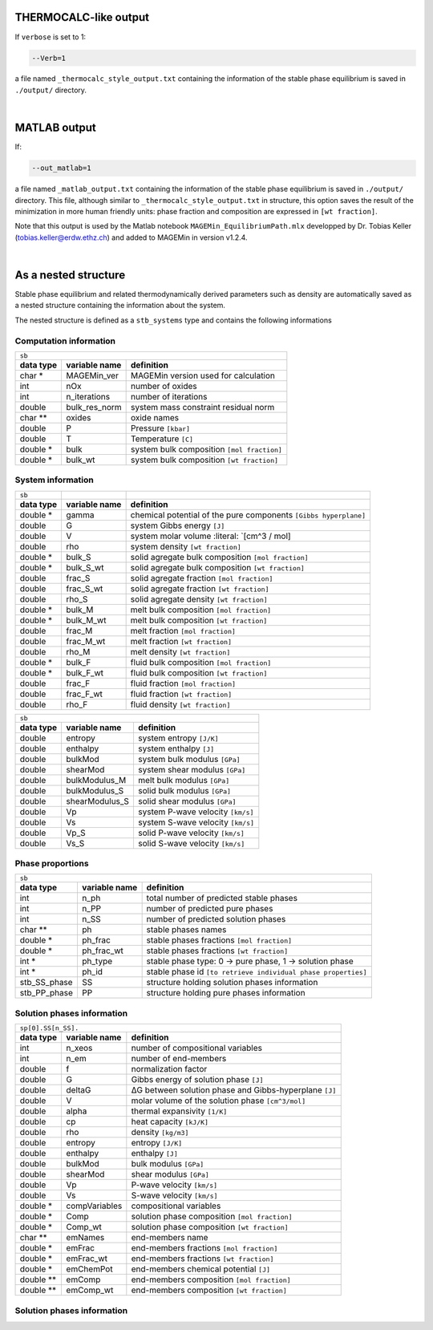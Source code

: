 .. MAGEMin documentation

THERMOCALC-like output
======================

If ``verbose`` is set to 1:

.. code-block:: shell

   --Verb=1

a file named ``_thermocalc_style_output.txt`` containing the information of the stable phase equilibrium is saved in ``./output/`` directory.

|


..  _MATLAB-target:

MATLAB output
=============

If:

.. code-block:: shell

   --out_matlab=1

a file named ``_matlab_output.txt`` containing the information of the stable phase equilibrium is saved in ``./output/`` directory.
This file, although similar to ``_thermocalc_style_output.txt`` in structure, this option saves the result of the minimization in more human friendly units:
phase fraction and composition are expressed in :literal:`[wt fraction]`.

Note that this output is used by the Matlab notebook ``MAGEMin_EquilibriumPath.mlx`` developped by Dr. Tobias Keller (tobias.keller@erdw.ethz.ch) and added to MAGEMin in version v1.2.4.

|

As a nested structure
=====================

Stable phase equilibrium and related thermodynamically derived parameters such as density are automatically saved as a nested structure containing the information about the system.

The nested structure is defined as a ``stb_systems`` type and contains the following informations


Computation information
***********************

+--------------------------------------------------------------------------------------------------------------+
| ``sb``                                                                                                       |
+---------------+-------------------+--------------------------------------------------------------------------+
| **data type** | **variable name** | **definition**                                                           |
+---------------+-------------------+--------------------------------------------------------------------------+
| char *        | MAGEMin_ver       | MAGEMin version used for calculation                                     |
+---------------+-------------------+--------------------------------------------------------------------------+
| int           | nOx               | number of oxides                                                         |
+---------------+-------------------+--------------------------------------------------------------------------+
| int           | n_iterations      | number of iterations                                                     |
+---------------+-------------------+--------------------------------------------------------------------------+
| double        | bulk_res_norm     | system mass constraint residual norm                                     |
+---------------+-------------------+--------------------------------------------------------------------------+
| char **       | oxides            | oxide names                                                              |
+---------------+-------------------+--------------------------------------------------------------------------+
| double        | P                 | Pressure :literal:`[kbar]`                                               |
+---------------+-------------------+--------------------------------------------------------------------------+
| double        | T                 | Temperature :literal:`[C]`                                               |
+---------------+-------------------+--------------------------------------------------------------------------+
| double *      | bulk              | system bulk composition  :literal:`[mol fraction]`                       |
+---------------+-------------------+--------------------------------------------------------------------------+
| double *      | bulk_wt           | system bulk composition  :literal:`[wt fraction]`                        |
+---------------+-------------------+--------------------------------------------------------------------------+

System information
*******************

+---------------+-------------------+-------------------------------------------------------------------------+
| ``sb``        |                   |                                                                         |
+---------------+-------------------+-------------------------------------------------------------------------+
| **data type** | **variable name** | **definition**                                                          |
+---------------+-------------------+-------------------------------------------------------------------------+
| double *      | gamma             | chemical potential of the pure components :literal:`[Gibbs hyperplane]` |
+---------------+-------------------+-------------------------------------------------------------------------+
| double        | G                 | system Gibbs energy :literal:`[J]`                                      |
+---------------+-------------------+-------------------------------------------------------------------------+
| double        | V                 | system molar volume :literal: `[cm^3 / mol]                             |
+---------------+-------------------+-------------------------------------------------------------------------+
| double        | rho               | system density :literal:`[wt fraction]`                                 |
+---------------+-------------------+-------------------------------------------------------------------------+
| double *      | bulk_S            | solid agregate bulk composition :literal:`[mol fraction]`               |
+---------------+-------------------+-------------------------------------------------------------------------+
| double *      | bulk_S_wt         | solid agregate bulk composition :literal:`[wt fraction]`                |
+---------------+-------------------+-------------------------------------------------------------------------+
| double        | frac_S            | solid agregate fraction :literal:`[mol fraction]`                       |
+---------------+-------------------+-------------------------------------------------------------------------+
| double        | frac_S_wt         | solid agregate fraction :literal:`[wt fraction]`                        |
+---------------+-------------------+-------------------------------------------------------------------------+
| double        | rho_S             | solid agregate density :literal:`[wt fraction]`                         |
+---------------+-------------------+-------------------------------------------------------------------------+
| double *      | bulk_M            | melt bulk composition :literal:`[mol fraction]`                         |
+---------------+-------------------+-------------------------------------------------------------------------+
| double *      | bulk_M_wt         | melt bulk composition :literal:`[wt fraction]`                          |
+---------------+-------------------+-------------------------------------------------------------------------+
| double        | frac_M            | melt fraction :literal:`[mol fraction]`                                 |
+---------------+-------------------+-------------------------------------------------------------------------+
| double        | frac_M_wt         | melt fraction :literal:`[wt fraction]`                                  |
+---------------+-------------------+-------------------------------------------------------------------------+
| double        | rho_M             | melt density :literal:`[wt fraction]`                                   |
+---------------+-------------------+-------------------------------------------------------------------------+
| double *      | bulk_F            | fluid bulk composition :literal:`[mol fraction]`                        |
+---------------+-------------------+-------------------------------------------------------------------------+
| double *      | bulk_F_wt         | fluid bulk composition :literal:`[wt fraction]`                         |
+---------------+-------------------+-------------------------------------------------------------------------+
| double        | frac_F            | fluid fraction :literal:`[mol fraction]`                                |
+---------------+-------------------+-------------------------------------------------------------------------+
| double        | frac_F_wt         | fluid fraction :literal:`[wt fraction]`                                 |
+---------------+-------------------+-------------------------------------------------------------------------+
| double        | rho_F             | fluid density :literal:`[wt fraction]`                                  |
+---------------+-------------------+-------------------------------------------------------------------------+

+--------------------------------------------------------------------------------------------------------------+
| ``sb``                                                                                                       |
+---------------+-------------------+--------------------------------------------------------------------------+
| **data type** | **variable name** | **definition**                                                           |
+---------------+-------------------+--------------------------------------------------------------------------+
| double        | entropy           | system entropy  :literal:`[J/K]`                                         |
+---------------+-------------------+--------------------------------------------------------------------------+
| double        | enthalpy          | system enthalpy  :literal:`[J]`                                          |
+---------------+-------------------+--------------------------------------------------------------------------+
| double        | bulkMod           | system bulk modulus  :literal:`[GPa]`                                    |
+---------------+-------------------+--------------------------------------------------------------------------+
| double        | shearMod          | system shear modulus  :literal:`[GPa]`                                   |
+---------------+-------------------+--------------------------------------------------------------------------+
| double        | bulkModulus_M     | melt bulk modulus  :literal:`[GPa]`                                      |
+---------------+-------------------+--------------------------------------------------------------------------+
| double        | bulkModulus_S     | solid bulk modulus  :literal:`[GPa]`                                     |
+---------------+-------------------+--------------------------------------------------------------------------+
| double        | shearModulus_S    | solid shear modulus  :literal:`[GPa]`                                    |
+---------------+-------------------+--------------------------------------------------------------------------+
| double        | Vp                | system P-wave velocity  :literal:`[km/s]`                                |
+---------------+-------------------+--------------------------------------------------------------------------+
| double        | Vs                | system S-wave velocity  :literal:`[km/s]`                                |
+---------------+-------------------+--------------------------------------------------------------------------+
| double        | Vp_S              | solid P-wave velocity  :literal:`[km/s]`                                 |
+---------------+-------------------+--------------------------------------------------------------------------+
| double        | Vs_S              | solid S-wave velocity  :literal:`[km/s]`                                 |
+---------------+-------------------+--------------------------------------------------------------------------+

Phase proportions
*****************

+--------------------------------------------------------------------------------------------------------------+
| ``sb``                                                                                                       |
+---------------+-------------------+--------------------------------------------------------------------------+
| **data type** | **variable name** | **definition**                                                           |
+---------------+-------------------+--------------------------------------------------------------------------+
| int           | n_ph              | total number of predicted stable phases                                  |
+---------------+-------------------+--------------------------------------------------------------------------+
| int           | n_PP              | number of predicted pure phases                                          |
+---------------+-------------------+--------------------------------------------------------------------------+
| int           | n_SS              | number of predicted solution phases                                      |
+---------------+-------------------+--------------------------------------------------------------------------+
| char **       | ph                | stable phases names                                                      |
+---------------+-------------------+--------------------------------------------------------------------------+
| double *      | ph_frac           | stable phases fractions  :literal:`[mol fraction]`                       |
+---------------+-------------------+--------------------------------------------------------------------------+
| double *      | ph_frac_wt        | stable phases fractions  :literal:`[wt fraction]`                        |
+---------------+-------------------+--------------------------------------------------------------------------+
| int *         | ph_type           | stable phase type: 0 -> pure phase, 1 -> solution phase                  |
+---------------+-------------------+--------------------------------------------------------------------------+
| int *         | ph_id             | stable phase id :literal:`[to retrieve individual phase properties]`     |
+---------------+-------------------+--------------------------------------------------------------------------+
| stb_SS_phase  | SS                | structure holding solution phases information                            |
+---------------+-------------------+--------------------------------------------------------------------------+
| stb_PP_phase  | PP                | structure holding pure phases information                                |
+---------------+-------------------+--------------------------------------------------------------------------+

Solution phases information
***************************

+--------------------------------------------------------------------------------------------------------------+
| ``sp[0].SS[n_SS].``                                                                                          |
+---------------+-------------------+--------------------------------------------------------------------------+
| **data type** | **variable name** | **definition**                                                           |
+---------------+-------------------+--------------------------------------------------------------------------+
| int           | n_xeos            | number of compositional variables                                        |
+---------------+-------------------+--------------------------------------------------------------------------+
| int           | n_em              | number of end-members                                                    |
+---------------+-------------------+--------------------------------------------------------------------------+
| double        | f                 | normalization factor                                                     |
+---------------+-------------------+--------------------------------------------------------------------------+
| double        | G                 | Gibbs energy of solution phase :literal:`[J]`                            |
+---------------+-------------------+--------------------------------------------------------------------------+
| double        | deltaG            | ΔG between solution phase and Gibbs-hyperplane :literal:`[J]`            |
+---------------+-------------------+--------------------------------------------------------------------------+
| double        | V                 | molar volume of the solution phase :literal:`[cm^3/mol]`                 |
+---------------+-------------------+--------------------------------------------------------------------------+
| double        | alpha             | thermal expansivity  :literal:`[1/K]`                                    |
+---------------+-------------------+--------------------------------------------------------------------------+
| double        | cp                | heat capacity  :literal:`[kJ/K]`                                         |
+---------------+-------------------+--------------------------------------------------------------------------+
| double        | rho               | density  :literal:`[kg/m3]`                                              |
+---------------+-------------------+--------------------------------------------------------------------------+
| double        | entropy           | entropy  :literal:`[J/K]`                                                |
+---------------+-------------------+--------------------------------------------------------------------------+
| double        | enthalpy          | enthalpy  :literal:`[J]`                                                 |
+---------------+-------------------+--------------------------------------------------------------------------+
| double        | bulkMod           | bulk modulus  :literal:`[GPa]`                                           |
+---------------+-------------------+--------------------------------------------------------------------------+
| double        | shearMod          | shear modulus  :literal:`[GPa]`                                          |
+---------------+-------------------+--------------------------------------------------------------------------+
| double        | Vp                | P-wave velocity  :literal:`[km/s]`                                       |
+---------------+-------------------+--------------------------------------------------------------------------+
| double        | Vs                | S-wave velocity  :literal:`[km/s]`                                       |
+---------------+-------------------+--------------------------------------------------------------------------+
| double *      | compVariables     | compositional variables                                                  |
+---------------+-------------------+--------------------------------------------------------------------------+
| double *      | Comp              | solution phase composition :literal:`[mol fraction]`                     |
+---------------+-------------------+--------------------------------------------------------------------------+
| double *      | Comp_wt           | solution phase composition :literal:`[wt fraction]`                      |
+---------------+-------------------+--------------------------------------------------------------------------+
| char **       | emNames           | end-members name                                                         |
+---------------+-------------------+--------------------------------------------------------------------------+
| double *      | emFrac            | end-members fractions :literal:`[mol fraction]`                          |
+---------------+-------------------+--------------------------------------------------------------------------+
| double *      | emFrac_wt         | end-members fractions :literal:`[wt fraction]`                           |
+---------------+-------------------+--------------------------------------------------------------------------+
| double *      | emChemPot         | end-members chemical potential :literal:`[J]`                            |
+---------------+-------------------+--------------------------------------------------------------------------+
| double **     | emComp            | end-members composition :literal:`[mol fraction]`                        |
+---------------+-------------------+--------------------------------------------------------------------------+
| double **     | emComp_wt         | end-members composition :literal:`[wt fraction]`                         |
+---------------+-------------------+--------------------------------------------------------------------------+

Solution phases information
***************************

+--------------------------------------------------------------------------------------------------------------+
| ``sp[0].PP[n_PP].``                                                                                          |
+---------------+-------------------+--------------------------------------------------------------------------+
| **data type** | **variable name** | **definition**                                                           |
+---------------+-------------------+--------------------------------------------------------------------------+
| double        | f                 | normalization factor                                                     |
+---------------+-------------------+--------------------------------------------------------------------------+
| double        | G                 | Gibbs energy of pure phase :literal:`[J]`                                |
+---------------+-------------------+--------------------------------------------------------------------------+
| double        | deltaG            | ΔG between pure phase and Gibbs-hyperplane :literal:`[J]`                |
+---------------+-------------------+--------------------------------------------------------------------------+
| double        | V                 | molar volume of the pure phase :literal:`[cm^3/mol]`                 |
+---------------+-------------------+--------------------------------------------------------------------------+
| double        | alpha             | thermal expansivity  :literal:`[1/K]`                                    |
+---------------+-------------------+--------------------------------------------------------------------------+
| double        | cp                | heat capacity  :literal:`[kJ/K]`                                         |
+---------------+-------------------+--------------------------------------------------------------------------+
| double        | rho               | density  :literal:`[kg/m3]`                                              |
+---------------+-------------------+--------------------------------------------------------------------------+
| double        | entropy           | entropy  :literal:`[J/K]`                                                |
+---------------+-------------------+--------------------------------------------------------------------------+
| double        | enthalpy          | enthalpy  :literal:`[J]`                                                 |
+---------------+-------------------+--------------------------------------------------------------------------+
| double        | bulkMod           | bulk modulus  :literal:`[GPa]`                                           |
+---------------+-------------------+--------------------------------------------------------------------------+
| double        | shearMod          | shear modulus  :literal:`[GPa]`                                          |
+---------------+-------------------+--------------------------------------------------------------------------+
| double        | Vp                | P-wave velocity  :literal:`[km/s]`                                       |
+---------------+-------------------+--------------------------------------------------------------------------+
| double        | Vs                | S-wave velocity  :literal:`[km/s]`                                       |
+---------------+-------------------+--------------------------------------------------------------------------+
| double *      | Comp              | pure phase composition :literal:`[mol fraction]`                         |
+---------------+-------------------+--------------------------------------------------------------------------+
| double *      | Comp_wt           | pure phase composition :literal:`[wt fraction]`                          |
+---------------+-------------------+--------------------------------------------------------------------------+



